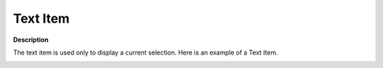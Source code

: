 .. |img_def_Selection_Object_TextItem_example_BMP| image:: images/Selection_Object_TextItem_example.BMP


.. _Selection_Selection_Object_-_Text_Item:


Text Item
=========

**Description** 

The text item is used only to display a current selection. Here is an example of a Text Item.



|img_def_Selection_Object_TextItem_example_BMP|




